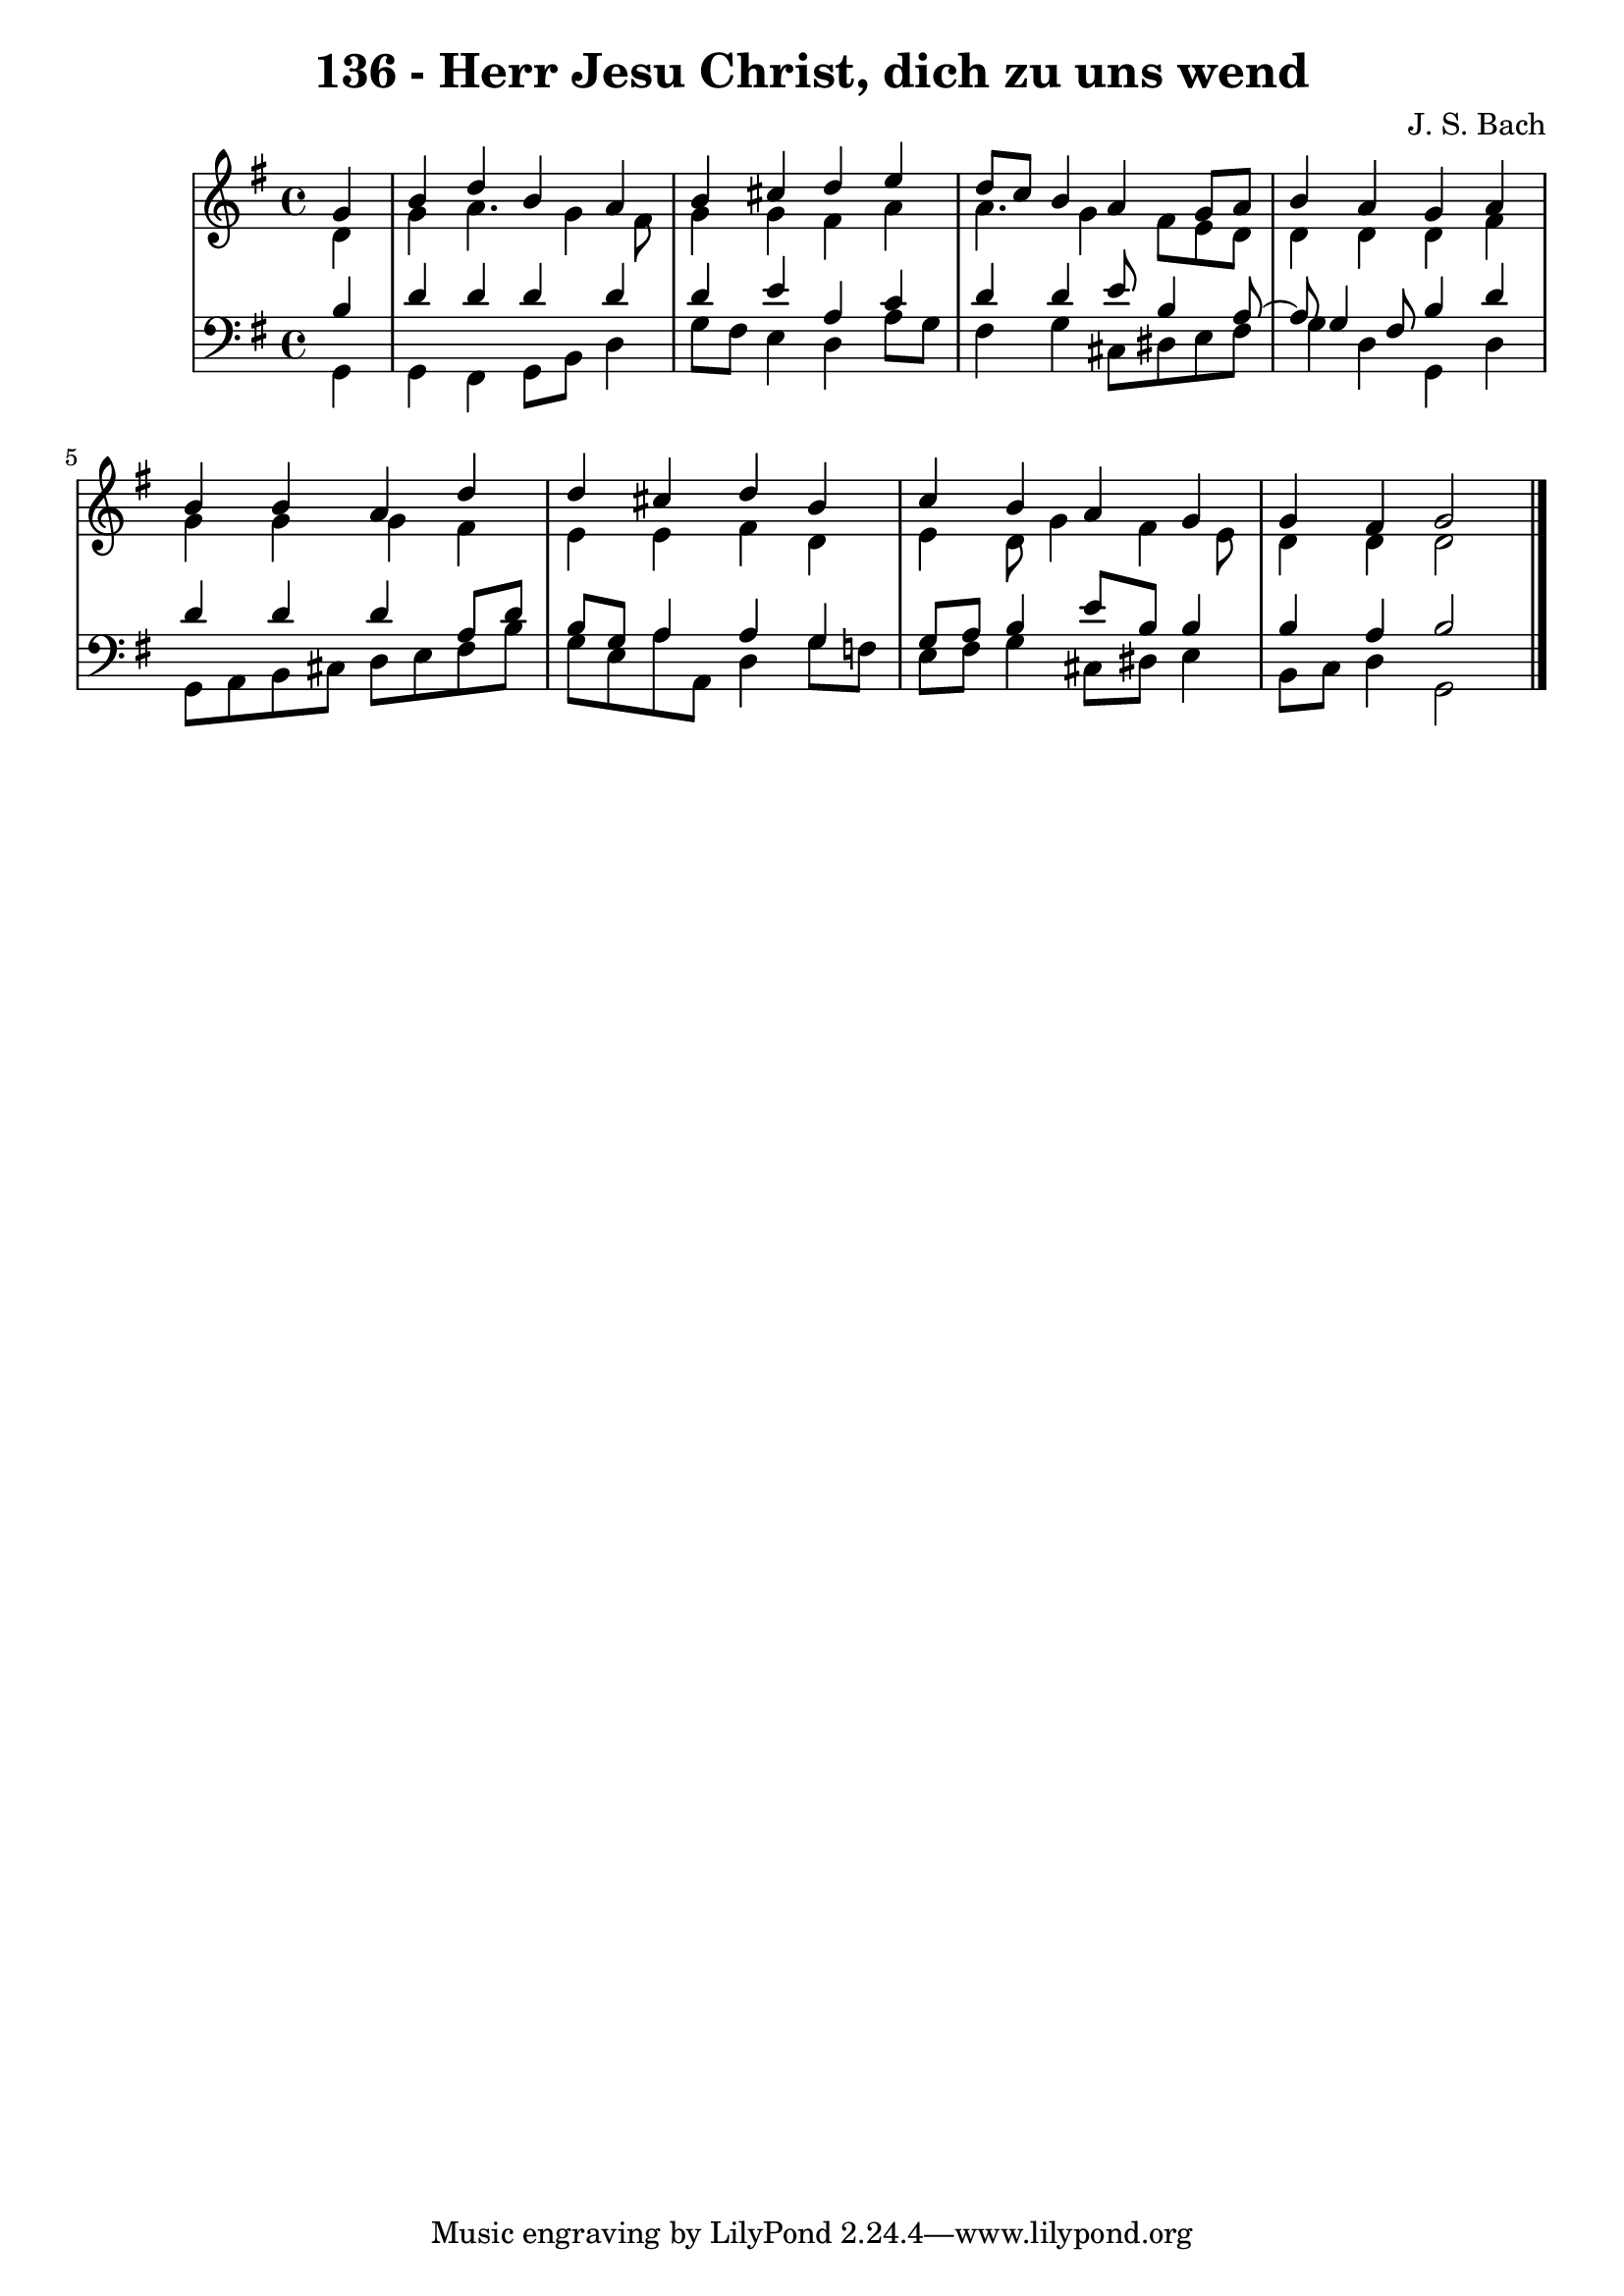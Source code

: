 \version "2.10.33"

\header {
  title = "136 - Herr Jesu Christ, dich zu uns wend"
  composer = "J. S. Bach"
}


global = {
  \time 4/4
  \key g \major
}


soprano = \relative c'' {
  \partial 4 g4 
    b4 d4 b4 a4 
  b4 cis4 d4 e4 
  d8 c8 b4 a4 g8 a8 
  b4 a4 g4 a4 
  b4 b4 a4 d4   %5
  d4 cis4 d4 b4 
  c4 b4 a4 g4 
  g4 fis4 g2 
  
}

alto = \relative c' {
  \partial 4 d4 
    g4 a4. g4 fis8 
  g4 g4 fis4 a4 
  a4. g4 fis8 e8 d8 
  d4 d4 d4 fis4 
  g4 g4 g4 fis4   %5
  e4 e4 fis4 d4 
  e4 d8 g4 fis4 e8 
  d4 d4 d2 
  
}

tenor = \relative c' {
  \partial 4 b4 
    d4 d4 d4 d4 
  d4 e4 a,4 c4 
  d4 d4 e8 b4 a8~ 
  a8 g4 fis8 b4 d4 
  d4 d4 d4 a8 d8   %5
  b8 g8 a4 a4 g4 
  g8 a8 b4 e8 b8 b4 
  b4 a4 b2 
  
}

baixo = \relative c {
  \partial 4 g4 
    g4 fis4 g8 b8 d4 
  g8 fis8 e4 d4 a'8 g8 
  fis4 g4 cis,8 dis8 e8 fis8 
  g4 d4 g,4 d'4 
  g,8 a8 b8 cis8 d8 e8 fis8 b8   %5
  g8 e8 a8 a,8 d4 g8 f8 
  e8 fis8 g4 cis,8 dis8 e4 
  b8 c8 d4 g,2 
  
}

\score {
  <<
    \new StaffGroup <<
      \override StaffGroup.SystemStartBracket #'style = #'line 
      \new Staff {
        <<
          \global
          \new Voice = "soprano" { \voiceOne \soprano }
          \new Voice = "alto" { \voiceTwo \alto }
        >>
      }
      \new Staff {
        <<
          \global
          \clef "bass"
          \new Voice = "tenor" {\voiceOne \tenor }
          \new Voice = "baixo" { \voiceTwo \baixo \bar "|."}
        >>
      }
    >>
  >>
  \layout {}
  \midi {}
}